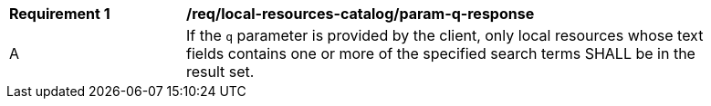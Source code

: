 [[req_local-resources-catalog_param-q-response]]
[width="90%",cols="2,6a"]
|===
^|*Requirement {counter:req-id}* |*/req/local-resources-catalog/param-q-response*
^|A |If the `q` parameter is provided by the client, only local resources whose text fields contains one or more of the specified search terms SHALL be in the result set.
|===
